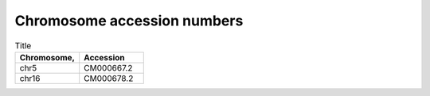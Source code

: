 


Chromosome accession numbers
############################

.. list-table:: Title
   :widths: 25 25
   :header-rows: 1

   * - Chromosome, 
     - Accession
   * - chr5
     - CM000667.2
   * - chr16
     - CM000678.2
